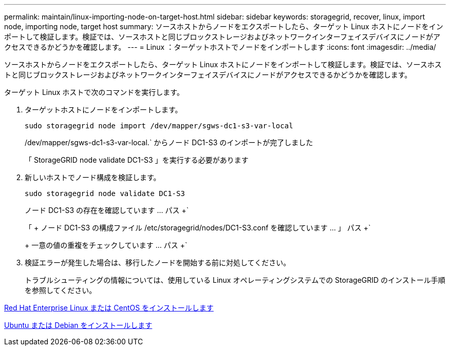 ---
permalink: maintain/linux-importing-node-on-target-host.html 
sidebar: sidebar 
keywords: storagegrid, recover, linux, import node, importing node, target host 
summary: ソースホストからノードをエクスポートしたら、ターゲット Linux ホストにノードをインポートして検証します。検証では、ソースホストと同じブロックストレージおよびネットワークインターフェイスデバイスにノードがアクセスできるかどうかを確認します。 
---
= Linux ：ターゲットホストでノードをインポートします
:icons: font
:imagesdir: ../media/


[role="lead"]
ソースホストからノードをエクスポートしたら、ターゲット Linux ホストにノードをインポートして検証します。検証では、ソースホストと同じブロックストレージおよびネットワークインターフェイスデバイスにノードがアクセスできるかどうかを確認します。

ターゲット Linux ホストで次のコマンドを実行します。

. ターゲットホストにノードをインポートします。
+
[listing]
----
sudo storagegrid node import /dev/mapper/sgws-dc1-s3-var-local
----
+
/dev/mapper/sgws-dc1-s3-var-local.` からノード DC1-S3 のインポートが完了しました

+
「 StorageGRID node validate DC1-S3 」を実行する必要があります

. 新しいホストでノード構成を検証します。
+
[listing]
----
sudo storagegrid node validate DC1-S3
----
+
ノード DC1-S3 の存在を確認しています ... パス +`

+
「 + ノード DC1-S3 の構成ファイル /etc/storagegrid/nodes/DC1-S3.conf を確認しています ... 」 パス +`

+
+ 一意の値の重複をチェックしています ... パス +`

. 検証エラーが発生した場合は、移行したノードを開始する前に対処してください。
+
トラブルシューティングの情報については、使用している Linux オペレーティングシステムでの StorageGRID のインストール手順を参照してください。



xref:../rhel/index.adoc[Red Hat Enterprise Linux または CentOS をインストールします]

xref:../ubuntu/index.adoc[Ubuntu または Debian をインストールします]
